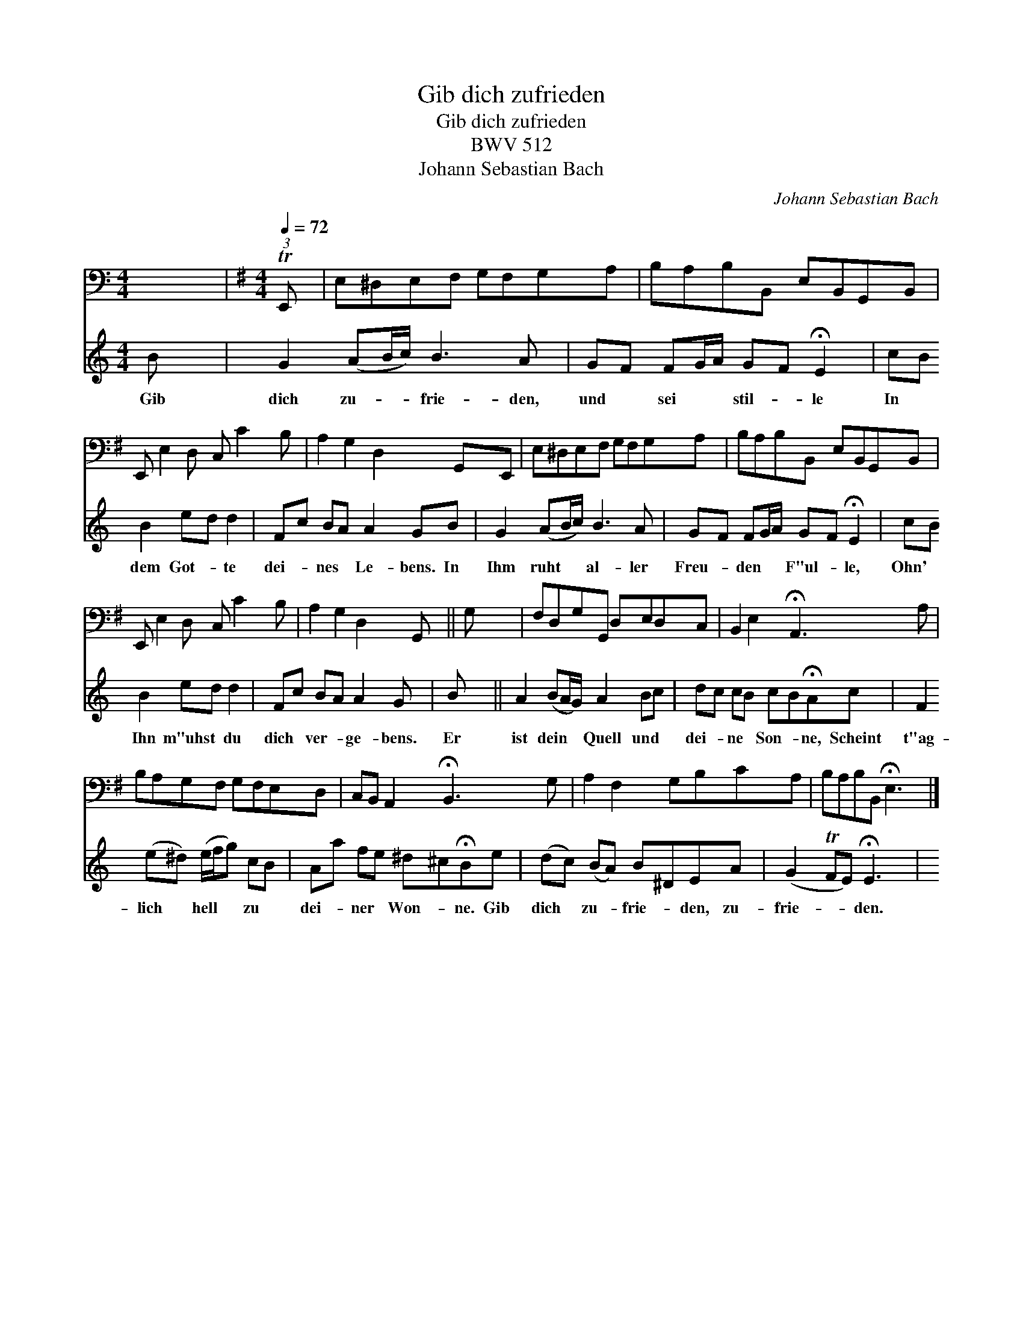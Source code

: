 X:1
T:Gib dich zufrieden
T:Gib dich zufrieden
T:BWV 512
T:Johann Sebastian Bach
C:Johann Sebastian Bach
%%score 1 2
L:1/8
M:4/4
K:C
V:1 bass 
V:2 treble 
V:1
 x8 |[K:Emin][M:4/4][Q:1/4=72] (3:2:1TE,, x22/3 | E,^D,E,F, G,F,G,A, | B,A,B,B,, E,B,,G,,B,, | %4
 E,, E,2 D, C, C2 B, | A,2 G,2 D,2 G,,E,, | E,^D,E,F, G,F,G,A, | B,A,B,B,, E,B,,G,,B,, | %8
 E,, E,2 D, C, C2 B, | A,2 G,2 D,2 G,, || G, x7 | F,D,G,G,, D,E,D,C, | B,,2 E,2 !fermata!A,,3 A, | %13
 B,A,G,F, G,F,E,D, | C,B,, A,,2 !fermata!B,,3 G, | A,2 F,2 G,B,CA, | B,A,B,B,, !fermata!E,3 |] %17
V:2
 B x7 | G2 (AB/c/) B3 A | GF FG/A/ GF !fermata!E2 | cB B2 ed d2 | Fc BA A2 GB | G2 (AB/c/) B3 A | %6
w: Gib|dich zu- * * frie- den,|und * sei * * stil- * le|In * dem Got- * te|dei- * nes * Le- bens. In|Ihm ruht * * al- ler|
 GF FG/A/ GF !fermata!E2 | cB B2 ed d2 | Fc BA A2 G x | B x6 || A2 (BA/G/) A2 Bc | %11
w: Freu- * den * * F"ul- * le,|Ohn' * Ihn m"uhst * du|dich * ver- * ge- bens.|Er|ist dein * * Quell und *|
 dc cB cB!fermata!Ac | F2 (e^d) (e/f/g) cB | Aa fe ^d^c!fermata!Be | (dc) (BA) B^DEA | %15
w: dei- * ne * Son- * ne, Scheint|t"ag- lich * hell * * zu *|dei- * ner * Won- * ne. Gib|dich * zu- * frie- * den, zu-|
 (G2 TFE) !fermata!E3 x | x7 |] %17
w: frie- * * den.||

